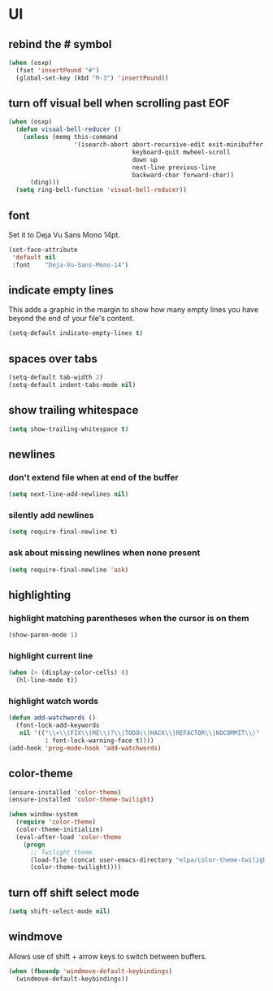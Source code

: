 * UI
** rebind the # symbol

#+begin_src emacs-lisp
  (when (osxp)
    (fset 'insertPound "#")
    (global-set-key (kbd "M-3") 'insertPound))
#+end_src

** turn off visual bell when scrolling past EOF

#+begin_src emacs-lisp
  (when (osxp)
    (defun visual-bell-reducer ()
      (unless (memq this-command
                    '(isearch-abort abort-recursive-edit exit-minibuffer
                                    keyboard-quit mwheel-scroll
                                    down up
                                    next-line previous-line
                                    backward-char forward-char))
        (ding)))
    (setq ring-bell-function 'visual-bell-reducer))
#+end_src

** font

   Set it to Deja Vu Sans Mono 14pt.

#+begin_src emacs-lisp
  (set-face-attribute
   'default nil
   :font    "Deja-Vu-Sans-Mono-14")
#+end_src

** indicate empty lines

    This adds a graphic in the margin to show how many empty lines you
    have beyond the end of your file's content.

#+begin_src emacs-lisp
  (setq-default indicate-empty-lines t)
#+end_src

** spaces over tabs

#+begin_src emacs-lisp
  (setq-default tab-width 2)
  (setq-default indent-tabs-mode nil)
#+end_src

** show trailing whitespace

#+begin_src emacs-lisp
  (setq show-trailing-whitespace t)
#+end_src

** newlines
*** don't extend file when at end of the buffer

#+begin_src emacs-lisp
  (setq next-line-add-newlines nil)
#+end_src

*** silently add newlines

#+begin_src emacs-lisp
  (setq require-final-newline t)
#+end_src

*** ask about missing newlines when none present

#+begin_src emacs-lisp
  (setq require-final-newline 'ask)
#+end_src

** highlighting
*** highlight matching parentheses when the cursor is on them

#+begin_src emacs-lisp
  (show-paren-mode 1)
#+end_src

*** highlight current line

#+begin_src emacs-lisp
  (when (> (display-color-cells) 8)
    (hl-line-mode t))
#+end_src

*** highlight watch words

#+begin_src emacs-lisp
  (defun add-watchwords ()
    (font-lock-add-keywords
     nil '(("\\<\\(FIX\\(ME\\)?\\|TODO\\|HACK\\|REFACTOR\\|NOCOMMIT\\)"
            1 font-lock-warning-face t))))
  (add-hook 'prog-mode-hook 'add-watchwords)
#+end_src

** color-theme

#+begin_src emacs-lisp
  (ensure-installed 'color-theme)
  (ensure-installed 'color-theme-twilight)

  (when window-system
    (require 'color-theme)
    (color-theme-initialize)
    (eval-after-load 'color-theme
      (progn
        ;; Twilight theme.
        (load-file (concat user-emacs-directory "elpa/color-theme-twilight-0.1/color-theme-twilight.el"))
        (color-theme-twilight))))
#+end_src

** turn off shift select mode

#+begin_src emacs-lisp
  (setq shift-select-mode nil)
#+end_src
** windmove

   Allows use of shift + arrow keys to switch between buffers.

#+begin_src emacs-lisp
  (when (fboundp 'windmove-default-keybindings)
    (windmove-default-keybindings))
#+end_src
